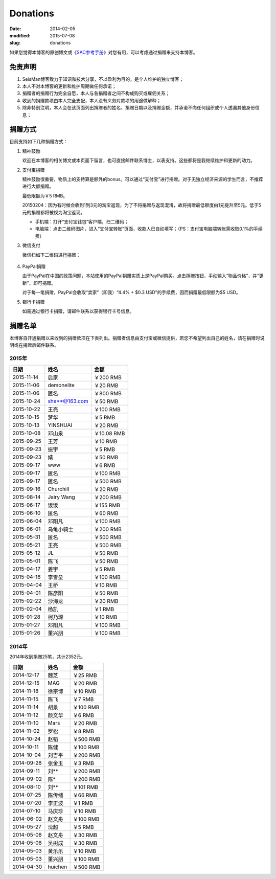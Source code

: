 Donations
#########

:date: 2014-02-05
:modified: 2015-07-08
:slug: donations

如果您觉得本博客的原创博文或《\ `SAC参考手册 <{filename}/SAC/2013-07-06_sac-manual.rst>`_\ 》对您有用，可以考虑通过捐赠来支持本博客。

免责声明
=========

#. SeisMan博客致力于知识和技术分享，不以盈利为目的，是个人维护的独立博客；
#. 本人不对本博客的更新和维护周期做任何承诺；
#. 捐赠者的捐赠行为完全自愿，本人与各捐赠者之间不构成购买或雇佣关系；
#. 收到的捐赠款项由本人完全支配，本人没有义务对款项的用途做解释；
#. 除非特别注明，本人会在该页面列出捐赠者的姓名、捐赠日期以及捐赠金额，并承诺不向任何组织或个人透漏其他身份信息；

捐赠方式
========

目前支持如下几种捐赠方式：

#. 精神鼓励

   欢迎在本博客的相关博文或本页面下留言，也可直接邮件联系博主，以表支持。这些都将是我继续维护和更新的动力。

#. 支付宝捐赠

   精神鼓励很重要，物质上的支持算是额外的bonus。可以通过“支付宝”进行捐赠。对于无独立经济来源的学生而言，不推荐进行大额捐赠。

   最低限额为￥5 RMB。

   20150204：因为有时候会收到1到3元的淘宝返现，为了不将捐赠与返现混淆，故将捐赠最低额度由1元提升至5元。低于5元的捐赠都将被视为淘宝返现。

   .. raw:: html

      <center>
      <form action="https://shenghuo.alipay.com/send/payment/fill.htm" id="juanzeng" method="post" name="juanzeng" target="_blank" style="display:inline">
      <input type="image" src="theme/images/alipay.png" style="width: 154px;" border="0" name="submit" alt="支付宝捐赠"/>
      <input name="optEmail" type="hidden" value="seisman.info@gmail.com" />
      <input name="memo" type="hidden" value="" />
      <input id="payAmount" name="payAmount" type="hidden" value="" />
      <input id="title" name="title" type="hidden" value="" />
      </form>
      </center>

   - 手机端：打开“支付宝钱包”客户端，扫二维码；
   - 电脑端：点击二维码图片，进入“支付宝转账”页面，收款人已自动填写；（PS：支付宝电脑端转账需收取0.1%的手续费）

#. 微信支付

   微信扫如下二维码进行捐赠：

   .. figure:: /theme/images/weixinpay.jpg
      :width: 150 px
      :alt: weixin pay
      :align: center

#. PayPal捐赠

   由于PayPal在中国的政策问题，本站使用的PayPal捐赠实质上是PayPal购买。点击捐赠按钮，手动输入“物品价格”，并“更新”，即可捐赠。

   对于每一笔捐赠，PayPal会收取“卖家”（即我）“4.4% + $0.3 USD”的手续费，因而捐赠最低限额为$5 USD。

   .. raw:: html

      <center>
      <form action="https://www.paypal.com/cgi-bin/webscr" method="post" target="_top">
      <input type="hidden" name="cmd" value="_xclick">
      <input type="hidden" name="business" value="seisman.info@gmail.com">
      <input type="hidden" name="item_name" value="Support SeisMan Blog">
      <input type="hidden" name="amount" value="">
      <input type="hidden" name="currency_code" value="USD">
      <input type="image" src="https://www.paypalobjects.com/en_US/i/btn/x-click-butcc-donate.gif" border="0"  style="border:0px;background:none;" name="submit" alt="PayPal - The safer, easier way to pay online">
      </form>
      </center>

#. 银行卡捐赠

   如需通过银行卡捐赠，请邮件联系以获得银行卡号信息。

捐赠名单
========

本博客自开通捐赠以来收到的捐赠款项在下表列出。捐赠者信息由支付宝或微信提供，若您不希望列出自己的姓名，请在捐赠时说明或在捐赠后邮件联系。

2015年
------

==========  =============  ===========
   日期          姓名          金额
==========  =============  ===========
2015-11-14  启家           ￥200 RMB
2015-11-06  demonelite     ￥20 RMB
2015-11-06  匿名           ￥800 RMB
2015-10-24  she**@163.com  ￥50 RMB
2015-10-22  王亮           ￥100 RMB
2015-10-15  梦华           ￥5 RMB
2015-10-13  YINSHUAI       ￥20 RMB
2015-10-08  邓山泉         ￥10.08 RMB
2015-09-25  王芳           ￥10 RMB
2015-09-23  振宇           ￥5 RMB
2015-09-23  婧             ￥50 RMB
2015-09-17  www            ￥6 RMB
2015-09-17  匿名           ￥100 RMB
2015-09-17  匿名           ￥500 RMB
2015-09-16  Churchill      ￥20 RMB
2015-08-14  Jairy Wang     ￥200 RMB
2015-06-17  饭饭           ￥155 RMB
2015-06-10  匿名           ￥60 RMB
2015-06-04  邓阳凡         ￥100 RMB
2015-06-01  乌龟小骑士     ￥200 RMB
2015-05-31  匿名           ￥500 RMB
2015-05-21  王亮           ￥500 RMB
2015-05-12  JL             ￥50 RMB
2015-05-01  陈飞           ￥50 RMB
2015-04-17  姜宇           ￥5 RMB
2015-04-16  李雪垒         ￥100 RMB
2015-04-04  王桥           ￥10 RMB
2015-04-01  陈彦阳         ￥50 RMB
2015-02-22  沙海龙         ￥20 RMB
2015-02-04  杨凯           ￥1 RMB
2015-01-28  柯乃琛         ￥10 RMB
2015-01-27  邓阳凡         ￥100 RMB
2015-01-26  董兴朋         ￥100 RMB
==========  =============  ===========

2014年
------

2014年收到捐赠25笔，共计2352元。

==========  =============  ===========
   日期          姓名          金额
==========  =============  ===========
2014-12-17  魏芝           ￥25 RMB
2014-12-15  MAG            ￥20 RMB
2014-11-18  徐宗博         ￥10 RMB
2014-11-15  陈飞           ￥7 RMB
2014-11-14  胡景           ￥100 RMB
2014-11-12  颜文华         ￥6 RMB
2014-11-10  Mars           ￥20 RMB
2014-11-02  罗松           ￥8 RMB
2014-10-24  赵韬           ￥500 RMB
2014-10-11  陈健           ￥100 RMB
2014-10-04  刘吉平         ￥200 RMB
2014-09-28  张金玉         ￥3 RMB
2014-09-11  刘**           ￥200 RMB
2014-09-02  陈*            ￥200 RMB
2014-08-10  刘**           ￥101 RMB
2014-07-25  陈传绪         ￥66 RMB
2014-07-20  李正波         ￥1 RMB
2014-07-10  马庆珍         ￥10 RMB
2014-06-02  赵文舟         ￥100 RMB
2014-05-27  沈超           ￥5 RMB
2014-05-08  赵文舟         ￥30 RMB
2014-05-08  吴树成         ￥30 RMB
2014-05-03  黄乐乐         ￥10 RMB
2014-05-03  董兴朋         ￥100 RMB
2014-04-30  huichen        ￥500 RMB
==========  =============  ===========
